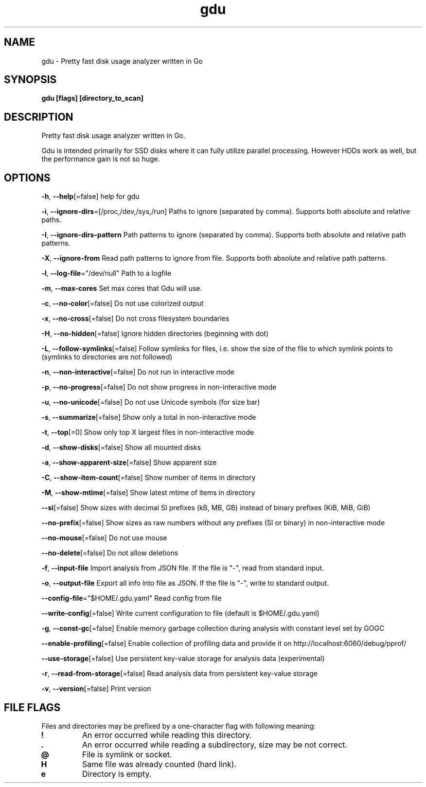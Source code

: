 .\" Automatically generated by Pandoc 3.1.12.1
.\"
.TH "gdu" "1" "2025\-06\-06" "" ""
.SH NAME
gdu \- Pretty fast disk usage analyzer written in Go
.SH SYNOPSIS
\f[B]gdu [flags] [directory_to_scan]\f[R]
.SH DESCRIPTION
Pretty fast disk usage analyzer written in Go.
.PP
Gdu is intended primarily for SSD disks where it can fully utilize
parallel processing.
However HDDs work as well, but the performance gain is not so huge.
.SH OPTIONS
\f[B]\-h\f[R], \f[B]\-\-help\f[R][=false] help for gdu
.PP
\f[B]\-i\f[R], \f[B]\-\-ignore\-dirs\f[R]=[/proc,/dev,/sys,/run] Paths
to ignore (separated by comma).
Supports both absolute and relative paths.
.PP
\f[B]\-I\f[R], \f[B]\-\-ignore\-dirs\-pattern\f[R] Path patterns to
ignore (separated by comma).
Supports both absolute and relative path patterns.
.PP
\f[B]\-X\f[R], \f[B]\-\-ignore\-from\f[R] Read path patterns to ignore
from file.
Supports both absolute and relative path patterns.
.PP
\f[B]\-l\f[R], \f[B]\-\-log\-file\f[R]=\[dq]/dev/null\[dq] Path to a
logfile
.PP
\f[B]\-m\f[R], \f[B]\-\-max\-cores\f[R] Set max cores that Gdu will use.
.PP
\f[B]\-c\f[R], \f[B]\-\-no\-color\f[R][=false] Do not use colorized
output
.PP
\f[B]\-x\f[R], \f[B]\-\-no\-cross\f[R][=false] Do not cross filesystem
boundaries
.PP
\f[B]\-H\f[R], \f[B]\-\-no\-hidden\f[R][=false] Ignore hidden
directories (beginning with dot)
.PP
\f[B]\-L\f[R], \f[B]\-\-follow\-symlinks\f[R][=false] Follow symlinks
for files, i.e.\ show the size of the file to which symlink points to
(symlinks to directories are not followed)
.PP
\f[B]\-n\f[R], \f[B]\-\-non\-interactive\f[R][=false] Do not run in
interactive mode
.PP
\f[B]\-p\f[R], \f[B]\-\-no\-progress\f[R][=false] Do not show progress
in non\-interactive mode
.PP
\f[B]\-u\f[R], \f[B]\-\-no\-unicode\f[R][=false] Do not use Unicode
symbols (for size bar)
.PP
\f[B]\-s\f[R], \f[B]\-\-summarize\f[R][=false] Show only a total in
non\-interactive mode
.PP
\f[B]\-t\f[R], \f[B]\-\-top\f[R][=0] Show only top X largest files in
non\-interactive mode
.PP
\f[B]\-d\f[R], \f[B]\-\-show\-disks\f[R][=false] Show all mounted disks
.PP
\f[B]\-a\f[R], \f[B]\-\-show\-apparent\-size\f[R][=false] Show apparent
size
.PP
\f[B]\-C\f[R], \f[B]\-\-show\-item\-count\f[R][=false] Show number of
items in directory
.PP
\f[B]\-M\f[R], \f[B]\-\-show\-mtime\f[R][=false] Show latest mtime of
items in directory
.PP
\f[B]\-\-si\f[R][=false] Show sizes with decimal SI prefixes (kB, MB,
GB) instead of binary prefixes (KiB, MiB, GiB)
.PP
\f[B]\-\-no\-prefix\f[R][=false] Show sizes as raw numbers without any
prefixes (SI or binary) in non\-interactive mode
.PP
\f[B]\-\-no\-mouse\f[R][=false] Do not use mouse
.PP
\f[B]\-\-no\-delete\f[R][=false] Do not allow deletions
.PP
\f[B]\-f\f[R], \f[B]\-\-input\-file\f[R] Import analysis from JSON file.
If the file is \[dq]\-\[dq], read from standard input.
.PP
\f[B]\-o\f[R], \f[B]\-\-output\-file\f[R] Export all info into file as
JSON.
If the file is \[dq]\-\[dq], write to standard output.
.PP
\f[B]\-\-config\-file\f[R]=\[dq]$HOME/.gdu.yaml\[dq] Read config from
file
.PP
\f[B]\-\-write\-config\f[R][=false] Write current configuration to file
(default is $HOME/.gdu.yaml)
.PP
\f[B]\-g\f[R], \f[B]\-\-const\-gc\f[R][=false] Enable memory garbage
collection during analysis with constant level set by GOGC
.PP
\f[B]\-\-enable\-profiling\f[R][=false] Enable collection of profiling
data and provide it on http://localhost:6060/debug/pprof/
.PP
\f[B]\-\-use\-storage\f[R][=false] Use persistent key\-value storage for
analysis data (experimental)
.PP
\f[B]\-r\f[R], \f[B]\-\-read\-from\-storage\f[R][=false] Read analysis
data from persistent key\-value storage
.PP
\f[B]\-v\f[R], \f[B]\-\-version\f[R][=false] Print version
.SH FILE FLAGS
Files and directories may be prefixed by a one\-character flag with
following meaning:
.TP
\f[B]!\f[R]
An error occurred while reading this directory.
.TP
\f[B].\f[R]
An error occurred while reading a subdirectory, size may be not correct.
.TP
\f[B]\[at]\f[R]
File is symlink or socket.
.TP
\f[B]H\f[R]
Same file was already counted (hard link).
.TP
\f[B]e\f[R]
Directory is empty.
